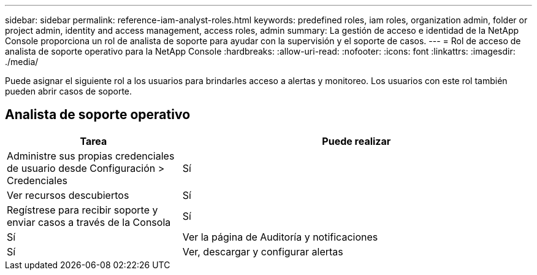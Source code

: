 ---
sidebar: sidebar 
permalink: reference-iam-analyst-roles.html 
keywords: predefined roles, iam roles, organization admin, folder or project admin, identity and access management, access roles, admin 
summary: La gestión de acceso e identidad de la NetApp Console proporciona un rol de analista de soporte para ayudar con la supervisión y el soporte de casos. 
---
= Rol de acceso de analista de soporte operativo para la NetApp Console
:hardbreaks:
:allow-uri-read: 
:nofooter: 
:icons: font
:linkattrs: 
:imagesdir: ./media/


[role="lead"]
Puede asignar el siguiente rol a los usuarios para brindarles acceso a alertas y monitoreo. Los usuarios con este rol también pueden abrir casos de soporte.



== Analista de soporte operativo

[cols="1,2"]
|===
| Tarea | Puede realizar 


| Administre sus propias credenciales de usuario desde Configuración > Credenciales | Sí 


| Ver recursos descubiertos | Sí 


| Regístrese para recibir soporte y enviar casos a través de la Consola | Sí 


| Sí | Ver la página de Auditoría y notificaciones 


| Sí | Ver, descargar y configurar alertas 
|===